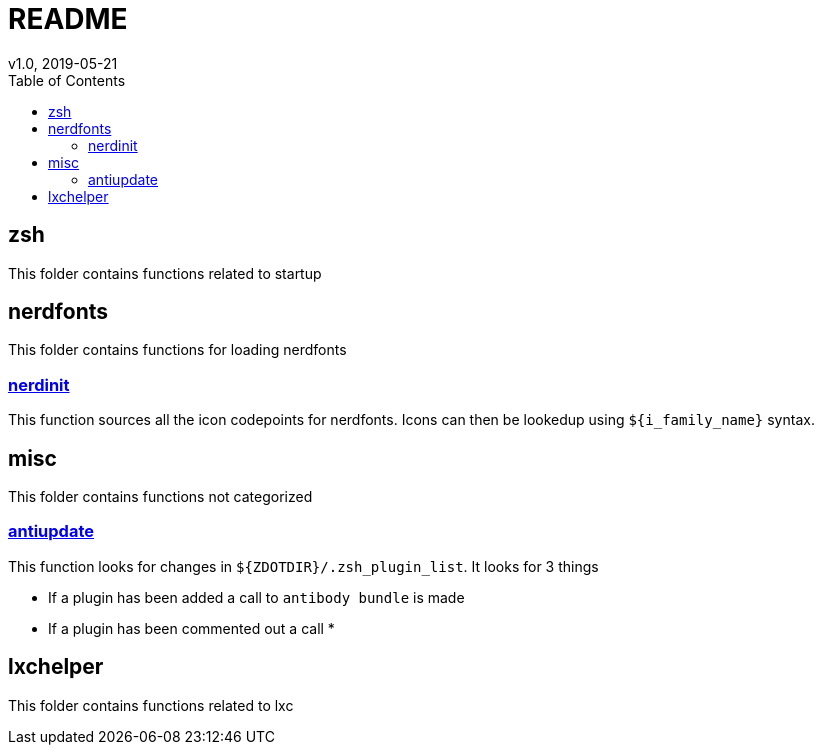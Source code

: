 = README
:stylesdir: .theme/
:stylesheet: readthedocs.css
:toc:
v1.0, 2019-05-21

== zsh
This folder contains functions related to startup

== nerdfonts
This folder contains functions for loading nerdfonts

=== link:nerdfonts/nerdinit[nerdinit]
This function sources all the icon codepoints for nerdfonts.
Icons can then be lookedup using `${i_family_name}` syntax.

== misc
This folder contains functions not categorized

=== link:misc/antiupdate[antiupdate]
This function looks for changes in `${ZDOTDIR}/.zsh_plugin_list`.
It looks for 3 things

* If a plugin has been added a call to `antibody bundle` is made
* If a plugin has been commented out a call
*

== lxchelper
This folder contains functions related to lxc
